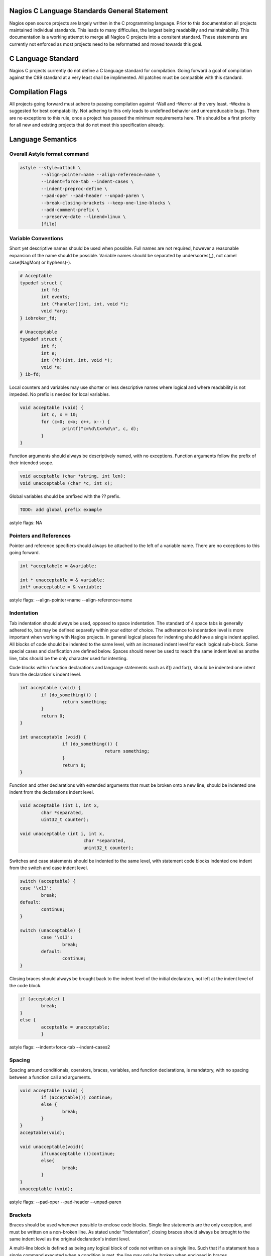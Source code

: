 .. _c_standards:
.. highlight:: c
	:linenothreshold: 5

Nagios C Language Standards General Statement
====================

Nagios open source projects are largely written in the C programming language. Prior to this documentation all projects maintained individual standards. This leads to many difficulies, the largest being readability and maintainability. This documentation is a working attempt to merge all Nagios C projects into a consitent standard. These statements are currently not enforced as most projects need to be reformatted and moved towards this goal.

C Language Standard
====================
Nagios C projects currently do not define a C language standard for compilation. Going forward a goal of compilation against the C89 standard at a very least shall be implimented. All patches must be compatible with this standard.

Compilation Flags
====================
All projects going forward must adhere to passing compilation against -Wall and -Werror at the very least. -Wextra is suggested for best compatability. Not adhering to this only leads to undefined behavior and unreproducable bugs. There are no exceptions to this rule, once a project has passed the minimum requirements here. This should be a first priority for all new and existing projects that do not meet this specification already.

Language Semantics
====================

Overall Astyle format command
--------------------
.. code-block:: bash

	astyle --style=attach \
		--align-pointer=name --align-reference=name \
		--indent=force-tab --indent-cases \
		--indent-preproc-define \
		--pad-oper --pad-header --unpad-paren \
		--break-closing-brackets --keep-one-line-blocks \
		--add-comment-prefix \
		--preserve-date --linend=linux \
		[file]

Variable Conventions
--------------------
Short yet descriptive names should be used when possible. Full names are not required, however a reasonable expansion of the name should be possible. Variable names should be separated by underscores(_), not camel case(NagMon) or hyphens(-).

.. code-block:: c

	# Acceptable
	typedef struct {
		int fd;
		int events;
		int (*handler)(int, int, void *);
		void *arg;
	} iobroker_fd;

	# Unacceptable
	typedef struct {
		int f;
		int e;
		int (*h)(int, int, void *);
		void *a;
	} ib-fd;

Local counters and variables may use shorter or less descriptive names where logical and where readability is not impeded. No prefix is needed for local variables.

.. code-block:: c

	void acceptable (void) {
		int c, x = 10;
		for (c=0; c<x; c++, x--) {
			printf("c=%d\tx=%d\n", c, d);
		}
	}

Function arguments should always be descriptively named, with no exceptions. Function arguments follow the prefix of their intended scope.

.. code-block:: c

	void acceptable (char *string, int len);
	void unacceptable (char *c, int x);

Global variables should be prefixed with the ?? prefix.

.. code-block:: c

	TODO: add global prefix example

astyle flags: NA

Pointers and References
--------------------
Pointer and reference specifiers should always be attached to the left of a variable name. There are no exceptions to this going forward.

.. code-block:: c

	int *acceptabele = &variable;

	int * unacceptable = & variable;
	int* unacceptable = & variable;

astyle flags: --align-pointer=name --align-reference=name

Indentation
--------------------
Tab indentation should always be used, opposed to space indentation. The standard of 4 space tabs is generally adhered to, but may be defined separetly within your editor of choice. The adherance to indentation level is more important when working with Nagios projects. In general logical places for indenting should have a single indent applied. All blocks of code should be indented to the same level, with an increased indent level for each logical sub-block. Some special cases and clarification are defined below. Spaces should never be used to reach the same indent level as anothe line, tabs should be the only character used for intenting.

Code blocks within function declarations and language statements such as if() and for(), should be indented one intent from the declaration's indent level.

.. code-block:: c

	int acceptable (void) {
		if (do_something()) {
			return something;
		}
		return 0;
	}

	int unacceptable (void} {
			if (do_something()) {
					return something;
			}
			return 0;
	}

Function and other declarations with extended arguments that must be broken onto a new line, should be indented one indent from the declarations indent level.

.. code-block:: c

	void acceptable (int i, int x,
		char *separated,
		uint32_t counter);

	void unacceptable (int i, int x,
				char *separated,
				unint32_t counter);

Switches and case statements should be indented to the same level, with statement code blocks indented one indent from the switch and case indent level.

.. code-block:: c

	switch (acceptable) {
	case '\x13':
		break;
	default:
		continue;
	}

	switch (unacceptable) {
		case '\x13':
			break;
		default:
			continue;
	}

Closing braces should always be brought back to the indent level of the initial declaraton, not left at the indent level of the code block.

.. code-block:: c

	if (acceptable) {
		break;
	}
	else {
		acceptable = unacceptable;
		}

astyle flags: --indent=force-tab --indent-cases2

Spacing
--------------------
Spacing around conditionals, operators, braces, variables, and function declarations, is mandatory, with no spacing between a function call and arguments.

.. code-block:: c

	void acceptable (void) {
		if (acceptable()) continue;
		else {
			break;
		}
	}
	acceptable(void);

	void unacceptable(void){
		if(unacceptable ())continue;
		else{
			break;
		}
	}
	unacceptable (void);

astyle flags: --pad-oper --pad-header --unpad-paren

Brackets
--------------------
Braces should be used whenever possible to enclose code blocks. Single line statements are the only exception, and must be written on a non-broken line. As stated under "Indentation", closing braces should always be brought to the same indent level as the original declaration's indent level.

A multi-line block is defined as being any logical block of code not written on a single line. Such that if a statement has a single command executed when a condition is met, the line may only be broken when enclosed in braces.

.. code-block:: c

	if (acceptable) return true;
	
	if (acceptable) {
		return true;
	}

	if (unacceptable)
		return false;
	
	if (unacceptable) {
		return false;
		}

astyle flags: --break-closing-brackets --keep-one-line-blocks

Comment Structure
--------------------
Single line //, and single and multi-line /\* \*/ comment styles are accepted. All multi-line comments should have a standard comment prefix of " \*".

.. code-block:: c

	// acceptable comment
	/* Acceptable comment */
	/*
	 * Acceptable comment
	*/
	/*
	Unacceptable comment
	*/

astyle flags: --add-comment-prefix

Max Line Length
--------------------
Currently no max line length is enforced. A probably max length of 80-120 is currently being discussed. Patches need not adhere to this at present.

astyle flags: --break-after-logical --max-code-length=120 (suggested)

Pre-Processor Definitions
--------------------
C Pre-processor definitions should be set at the left most indentation possible. Macros and other multi-line definitions must follow all other standards as defined above.

astyle flags: --indent-preproc-define

Other astyle flags we use
--------------------
--preserve-date - Preserves modification date, leaving the last actual functionality change, not style modification date.
--linened=linux - Preserves linux line endings of \n opposed to Windows line endings of \n\r.
